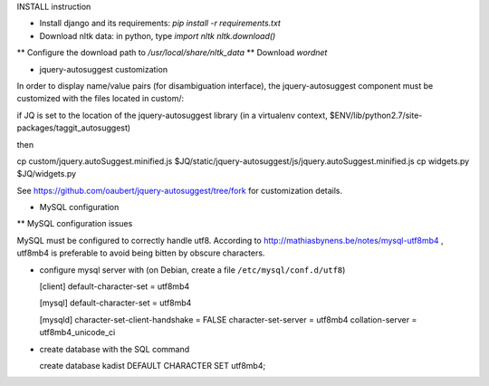 INSTALL instruction

* Install django and its requirements: `pip install -r requirements.txt`
* Download nltk data: in python, type
  `import nltk`
  `nltk.download()`
** Configure the download path to `/usr/local/share/nltk_data`
** Download `wordnet`

* jquery-autosuggest customization

In order to display name/value pairs (for disambiguation interface), the jquery-autosuggest component must be customized with the files located in custom/:

if JQ is set to the location of the jquery-autosuggest library (in a virtualenv
context, $ENV/lib/python2.7/site-packages/taggit_autosuggest)

then

cp custom/jquery.autoSuggest.minified.js $JQ/static/jquery-autosuggest/js/jquery.autoSuggest.minified.js
cp widgets.py $JQ/widgets.py

See https://github.com/oaubert/jquery-autosuggest/tree/fork for
customization details.

* MySQL configuration

** MySQL configuration issues

MySQL must be configured to correctly handle utf8. According to
http://mathiasbynens.be/notes/mysql-utf8mb4 , utf8mb4 is preferable to
avoid being bitten by obscure characters.

- configure mysql server with (on Debian, create a file ``/etc/mysql/conf.d/utf8``)

  [client]
  default-character-set = utf8mb4
  
  [mysql]
  default-character-set = utf8mb4
  
  [mysqld]
  character-set-client-handshake = FALSE
  character-set-server = utf8mb4
  collation-server = utf8mb4_unicode_ci

- create database with the SQL command

  create database kadist DEFAULT CHARACTER SET utf8mb4;
